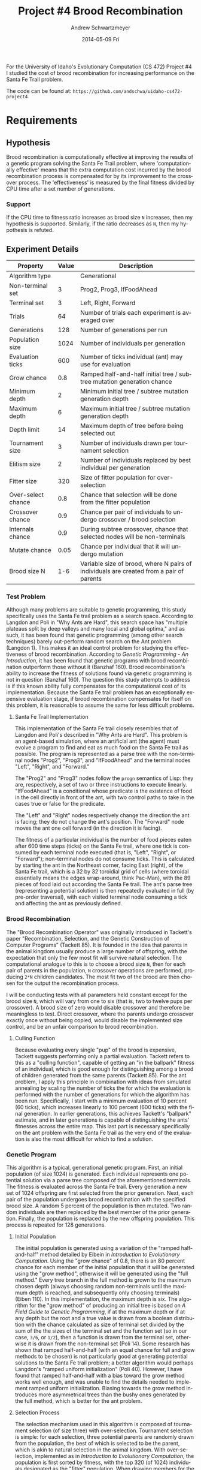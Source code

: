 #+TITLE:     Project #4 Brood Recombination
#+AUTHOR:    Andrew Schwartzmeyer
#+EMAIL:     schw2620@vandals.uidaho.edu
#+DATE:      2014-05-09 Fri
#+LANGUAGE:  en
#+OPTIONS:   H:3 num:nil toc:nil \n:nil @:t ::t |:t ^:t -:t f:t *:t <:t
#+OPTIONS:   TeX:t LaTeX:t skip:nil d:nil todo:t pri:nil tags:not-in-toc
#+INFOJS_OPT: view:nil toc:nil ltoc:t mouse:underline buttons:0 path:http://orgmode.org/org-info.js
#+EXPORT_SELECT_TAGS: export
#+EXPORT_EXCLUDE_TAGS: noexport
#+LATEX_HEADER: \usepackage{lmodern}

#+BEGIN_ABSTRACT
For the University of Idaho's Evolutionary Computation (CS 472)
Project #4 I studied the cost of brood recombination for increasing
performance on the Santa Fe Trail problem.

The code can be found at:
=https://github.com/andschwa/uidaho-cs472-project4=
#+END_ABSTRACT

* Build :noexport:
Makes use of autotools. Necessary files:
- configure.ac (with help from autoscan)
- Makefile.am
- m4/* for macros

To configure and build:
#+begin_src sh
autoreconf -vfi && ./configure && make
#+end_src

Boost must be built using the same compiler, so for OS X,
=./tools/build/v2/user-config.jam= needs the directive =using darwin :
4.8 : g++-4.8 ;=. This will force the darwin toolset to use =g++-4.8=
(install via homebrew). See

Boost should then be bootstrapped like thus:

#+begin_src sh
./bootstrap.sh --with-libraries=program_options --with-toolset=darwin
#+end_src

And then built with =./b2= and installed with =./b2 install=.

* Assignment :noexport:
** DONE Project #2a Genetic Program
   DEADLINE: <2014-03-07 Fri>
[[http://www2.cs.uidaho.edu/~cs472_572/s14/GPProjectA.html][From Professor Terry Soule]]
This is the first subproject of the GP project. The goal of this
subproject is to create a population of GP tree structures for a
symbolic regression problem.  If you want to use it, or refer to it, I
have written a node and an individual class that uses pointers to
build and evaluate random expression trees. Trees are build of nodes,
which point to each other.

node.h
node.cpp
individual.h
individual.cpp
test.cpp

To compile the test main program use:

=g++ test.cpp node.cpp individual.cpp=

For this subproject you only need the following functionallity:

- Generate full random expression individuals.
- The expression trees should have, at least, the non-teminals: +,
  -, *, /.
- The expression trees should have, at least, the teminals: X (the
  input variable) and constants.
- The ability to copy individuals.
- The ability to evaluate individuals.
- The ability to erase individuals.
- The ability to calculate the size (number of terminals and
  non-terminals) of individuals.
- The ability to create a population of individuals and to find the
  best and average fitness of the population, and the average size of
  the individuals in the population.
- Individuals should represent expression trees, but may be coded as a
  different type of data structure (e.g. a tree stored in an
  array). For now you may choose your own fitness function, i.e. your
  own set of x,y points that the GP should evolved an expression to
  fit.

For the report:

- Project Write-up: Write a short paper describing the results of your
  project that includes the following sections:
- Algorithm descriptions - Description of the GP so far. Be careful to
  include all of the details someone would need to replicate your
  work.
- Individual description - Description of the structure of your
  individuals. Be careful to include all of the details someone would
  need to replicate your work.
- Results - Basically, does it seem to be working.
- Conclusions - If it's not working, why not. And what are then next
  steps to complete the project.

** DONE Project #2b Genetic Program
   DEADLINE: <2014-03-14 Fri>
This is the second subproject of the GP project. The goal of this subproject is to finish the pieces of the GP for a symbolic regression problem.
For this subproject you will need to complete the GP including the following functionallity (in addition to the functions from the previous assignment):

- [X] Add a conditional to the function set of the expression trees.
- [X] Mutation
- [X] Crossover of two trees
- [X] Selection
- [X] Elitism if you are using a generational model
- [X] Test the GP to make sure that it is working.

Project Write-up: For this subproject you only need a description of
the general algorithm:

- [X] generational or steady-state
- [X] how mutation works
- [X] the selction mechanism, etc.
- [X] a description of any problems so far

Note that the write-up may be fairly short.
** DONE Project #2 Genetic Program
   DEADLINE: <2014-03-23 Sun>

This is the final part of Project 2. For this project you need to
present a summary of your GP program and the results. Here is a
template for the summary in Word and pdf (and the latex). Note that
for this project you do not need to do a lot of writting. An abstract,
fill in the table summarizing your algorithms, two graphs, and a
conclusion/discussion.

Given function:
[
if (x < -9)
y = 0.4 * ((20 + x)^{2} + 7 * x)
else if (x < 10)
y = 0.5 * x
else
 y = x + 5 * sin(0.5 * x)
] + random(5, -5)

** DONE Project #3 Project #3 Santa Fe Trail
   DEADLINE: <2014-04-14 Mon>

For this project you need to create a genetic program for the Santa Fe
Trail problem. You will probably want to work from (a copy of) the
code for Project 2. If so you will need to make the following changes:

- [X] Change the non-terminal/operator set to at least: prog2, prog3,
  and iffoodahead
- [X] Change the terminal/leaf set to at least: left, forward,
  right. (You may add additional non-termials or terminals if you
  want.)
- [X] Change the evaluate function at both the individual and node levels.

For the write-up you may use the same template as for Project 2, but
instead of a figure showing the best evolved function (Figure 2 in the
template) include at least one figure showing the path taken by the
best evolved ant. This does not have to be fancy graphics, an ASCII
figure will do.

** TODO Project #4
   DEADLINE: <2014-05-09 Fri>
The goal of this project is to perform an experiment to test a
hypothesis relating to evolutionary computation or to write an
evolutionary algorithm for a specific (challenging) application. The
exact hypothesis or application is up to you (but see subproject
4a). If you plan to test a hypothesis make sure that it is clear, well
defined, and reasonable to answer experimentally. Ideally you can
claim "if my hypothesis is correct and if I perform this experiment
then the result will be X and if the result is not X then my
hypothesis is incorrect".

The simpler and more specific your hypothesis is, the easier it will
be to do this project, and you should understand the reasoning behind
your hypothesis. For example, if your hypothesis is "using random
trails in the artificial ant/Sante Fe trail problem will improve
results" you're going to have a hard time - what does improve mean?
Why should they improve?

On the other hand if your hypothesis is "using random trails in the
artificial ant/Santa Fe trail problem will on average produce
individuals whose fitness is higher, although they may take longer to
evolve, because the random trails will force GP to evolve a more
general and hence more successful solution" it's going to be much
easier to complete the project.

If you plan to tackle a specific application you should have a
specific reason why the application is interesting and challenging.

Project Requirements:

- A clearly defined hypothesis or application.
- A clearly defined experiment to test the hypothesis or a clearly
  defined algorithm for the application.
- The code to run the experiment. I strongly encourage you to figure
  out a way to reuse code from previous experiments.

Project Write-up: You must write a short paper describing the results
of your project. The paper should be formatted using the [[http://www.acm.org/sigs/publications/proceedings-templates][ACM SIG
Proceedings Templates]]. This is a standard format for many research
conferences. Note that there is a Word and a Latex template, you may
use either one.  The final paper should include the following
sections:

- Abstract - a short (~200 words) summary of what you did and what the
  results were.
- Introduction - including: the hypothesis or application, what
  evidence you have for and against the hypothesis or previous work on
  the application, include at least 3 published sources.
- Experiment description - including:
  - The test problem(s) used in the experiments.
  - A description of the evolutionary algorithm used in the
    experiments.
  - How fitness was measured.
  - What parameters were used.
  - If you are testing a hypothesis you should include a clear
    explanation of how the results would support, or refute, the
    hypothesis. You should be able to say, before running any
    experiments, 'if I get these results it means the hypothesis is
    confirmed (or at least supported) and if I get these results the
    hypothesis is refuted'.
- Results:
  - There should be at least 5-10 trials per experiment.
  - Include graphs and/or tables to make it easy to understand the
    results.
  - Make sure that the graphs and tables are clearly labeled.
  - Explain how the results support or refute your hypothesis or how
    well you algorithm did on the application problem.
- Conclusions
- References

* Run :noexport:
#+BEGIN_SRC sh
for i in $(seq 1 6)
do { nice -10 ./search -B $i --logs "brood-$i/" } & wait
done &
#+END_SRC
* Data :noexport:
#+BEGIN_SRC
# Trial    Score  Time (s)  Score / Time
1          61     13.4748   0.0710964
2          63     18.6499   0.053096
3          65     22.5381   0.0451709
4          65     24.6633   0.0417735
5          65     28.495    0.0361306
6          64     31.8878   0.0315284
#+END_SRC
* Requirements
** Hypothesis
Brood recombination is computationally effective at improving the
results of a genetic program solving the Santa Fe Trail problem, where
'computationally effective' means that the extra computation cost
incurred by the brood recombination process is compensated for by its
improvement to the crossover process. The 'effectiveness' is measured
by the final fitness divided by CPU time after a set number of
generations.

*** Support
If the CPU time to fitness ratio increases as brood size =N= increases,
then my hypothesis is supported. Similarly, if the ratio decreases as
=N=, then my hypothesis is refuted.

** Experiment Details
| Property           | Value | Description                                                                             |
|--------------------+-------+-----------------------------------------------------------------------------------------|
| Algorithm type     |       | Generational                                                                            |
| Non-terminal set   |     3 | Prog2, Prog3, IfFoodAhead                                                               |
| Terminal set       |     3 | Left, Right, Forward                                                                    |
| Trials             |    64 | Number of trials each experiment is averaged over                                       |
| Generations        |   128 | Number of generations per run                                                           |
| Population size    |  1024 | Number of individuals per generation                                                    |
| Evaluation ticks   |   600 | Number of ticks individual (ant) may use for evaluation                                 |
| Grow chance        |   0.8 | Ramped half-and-half initial tree / subtree mutation generation chance                  |
| Minimum depth      |     2 | Minimum initial tree / subtree mutation generation depth                                |
| Maximum depth      |     6 | Maximum initial tree / subtree mutation generation depth                                |
| Depth limit        |    14 | Maximum depth of tree before being selected out                                         |
| Tournament size    |     3 | Number of individuals drawn per tournament selection                                    |
| Elitism size       |     2 | Number of individuals replaced by best individual per generation                        |
| Fitter size        |   320 | Size of fitter population for over-selection                                            |
| Over-select chance |   0.8 | Chance that selection will be done from the fitter population                           |
| Crossover chance   |   0.9 | Chance per pair of individuals to undergo crossover / brood selection                   |
| Internals chance   |   0.9 | During subtree crossover, chance that selected nodes will be non-terminals              |
| Mutate chance      |  0.05 | Chance per individual that it will undergo mutation                                     |
| Brood size N       |   1-6 | Variable size of brood, where N pairs of individuals are created from a pair of parents |

*** Test Problem
Although many problems are suitable to genetic programming, this study
specifically uses the Santa Fe trail problem as a search
space. According to Langdon and Poli in "Why Ants are Hard", this
search space has "multiple plateaus split by deep valleys and many
local and global optima," and as such, it has been found that genetic
programming (among other search techniques) barely out-perform random
search on the Ant problem (Langdon 1). This makes it an ideal control
problem for studying the effectiveness of brood
recombination. According to /Genetic Programming - An Introduction/,
it has been found that genetic programs with brood recombination
outperform those without it (Banzhaf 160). Brood recombination's
ability to increase the fitness of solutions found via genetic
programming is not in question (Banzhaf 160). The question this study
attempts to address is if this known ability fully compensates for the
computational cost of its implementation. Because the Santa Fe trail
problem has an exceptionally expensive evaluation stage, if brood
recombination compensates for itself on this problem, it is reasonable
to assume the same for less difficult problems.

**** Santa Fe Trail Implementation
This implementation of the Santa Fe trail closely resembles that of
Langdon and Poli's described in "Why Ants are Hard". This problem is
an agent-based simulation, where an artificial ant (the agent) must
evolve a program to find and eat as much food on the Santa Fe trail as
possible. The program is represented as a parse tree with the
non-terminal nodes "Prog2", "Prog3", and "IfFoodAhead" and the terminal
nodes "Left", "Right", and "Forward."

The "Prog2" and "Prog3" nodes follow the =progn= semantics of Lisp:
they are, respectively, a set of two or three instructions to execute
linearly. "IfFoodAhead" is a conditional whose predicate is the
existence of food in the cell directly in front of the ant, with two
control paths to take in the cases true or false for the predicate.

The "Left" and "Right" nodes respectively change the direction the ant
is facing; they do not change the ant's position. The "Forward" node
moves the ant one cell forward (in the direction it is facing).

The fitness of a particular individual is the number of food pieces
eaten after 600 time steps (ticks) on the Santa Fe trail, where one
tick is consumed by each terminal node executed (that is, "Left",
"Right", or "Forward"); non-terminal nodes do not consume ticks. This
is calculated by starting the ant in the Northeast corner, facing East
(right), of the Santa Fe trail, which is a 32 by 32 toroidial grid of
cells (where toroidal essentially means the edges wrap-around, think
Pac-Man), with the 89 pieces of food laid out according the Santa Fe
trail. The ant's parse tree (representing a potential solution) is
then repeatedly evaluated in full (by pre-order traversal), with each
visited terminal node consuming a tick and affecting the ant as
previously defined.

*** Brood Recombination
The "Brood Recombination Operator" was originally introduced in
Tackett's paper "Recombination, Selection, and the Genetic
Construction of Computer Programs" (Tackett 85). It is founded in the
idea that parents in the animal kingdom usually produce a large number
of offspring, with the expectation that only the few most fit will
survive natural selection. The computational analogue to this is to
choose a brood size =N=, then for each pair of parents in the
population, =N= crossover operations are performed, producing =2*N=
children candidates. The most fit two of the brood are then chosen for
the output the recombination process.

I will be conducting tests with all parameters held constant except
for the brood size =N=, which will vary from one to six (that is, two
to twelve pups per crossover). A brood size of zero would disable
crossover and therefore be meaningless to test. Direct crossover,
where the parents undergo crossover exactly once without being copied,
would disable the implemented size control, and be an unfair
comparison to brood recombination.

**** Culling Function
Because evaluating every single "pup" of the brood is expensive,
Tackett suggests performing only a partial evaluation. Tackett refers
to this as a "culling function", capable of getting an "in the
ballpark" fitness of an individual, which is good enough for
distinguishing among a brood of children generated from the same
parents (Tackett 85). For the ant problem, I apply this principle in
combination with ideas from simulated annealing by scaling the number
of ticks the for which the evaluation is performed with the number of
generations for which the algorithm has been run. Specifically, I
start with a minimum evaluation of 10 percent (60 ticks), which
increases linearly to 100 percent (600 ticks) with the final
generation. In earlier generations, this achieves Tackett's "ballpark"
estimate, and in later generations is capable of distinguishing the
ants' fitnesses across the entire map. This last part is necessary
specifically on the ant problem with the Santa Fe trail as the very
end of the evaluation is also the most difficult for which to find a
solution.

*** Genetic Program
This algorithm is a typical, generational genetic program. First, an
initial population (of size 1024) is generated. Each individual
represents one potential solution via a parse tree composed of the
aforementioned terminals. The fitness is evaluated across the Santa Fe
trail. Every generation a new set of 1024 offspring are first selected
from the prior generation. Next, each pair of the population undergoes
brood recombination with the specified brood size. A random 5 percent
of the population is then mutated. Two random individuals are then
replaced by the best member of the prior generation. Finally, the
population is replaced by the new offspring population. This process
is repeated for 128 generations.

**** Initial Population
The initial population is generated using a variation of the "ramped
half-and-half" method detailed by Eibein in /Introduction to
Evolutionary Computation/. Using the "grow chance" of 0.8, there is an
80 percent chance for each member of the initial population that it
will be generated using the "grow method", otherwise it will be
generated using the "full method." Every tree branch in the full
method is grown to the maximum chosen depth (always choosing random
non-terminals until the maximum depth is reached, and subsequently
only choosing terminals) (Eiben 110). In this implementation, the
maximum depth is six. The algorithm for the "grow method" of producing
an initial tree is based on /A Field Guide to Genetic Programming/, if
at the maximum depth or if at any depth but the root and a true value
is drawn from a boolean distribution with the chance calculated as
size of terminal set divided by the sum of the the sizes of the
terminal set and the function set (so in our case, =3/6=, or =1/2=),
then a function is drawn from the terminal set, otherwise it is drawn
from the non-terminal set (Poli 14). Some research has shown that
ramped half-and-half (with an equal chance for full and grow methods
to be chosen) is not particularly good at generating potential
solutions to the Santa Fe trail problem; a better algorithm would
perhaps Langdon's "ramped uniform initialization" (Poli 40). However,
I have found that ramped half-and-half with a bias toward the grow
method works well enough, and was unable to find the details needed to
implement ramped uniform initialization. Biasing towards the grow
method introduces more asymmetrical trees than the bushy ones
generated by the full method, which is better for the ant problem.

**** Selection Process
The selection mechanism used in this algorithm is composed of
tournament selection (of size three) with over-selection. Tournament
selection is simple: for each selection, three potential parents are
randomly drawn from the population, the best of which is selected to
be the parent, which is akin to natural selection in the animal
kingdom. With over-selection, implemented as in /Introduction to
Evolutionary Computation/, the population is first sorted by fitness,
with the top 320 (of 1024) individuals designated as the "fitter"
population. When drawing members for the tournament, 80 percent of the
time the entire set (of three) are chosen from the fitter population,
the other 20 percent of the time the members are drawn from the less
fit portion of the population (Eiben 109). With large populations,
this helps to keep the search from stagnating at a local optima by
primarily looking at good solutions, while still maintaining enough
diversity in the population.

**** Size Control
Because of the well-known phenomenon of code growth with genetic
programming, size control of some sort usually must be implemented so
that the computation time does not get out of hand (Soule 1). This is
especially important in an experiment with computation time as a
dependent variable; the size control must be fair across all
trials. The size control in this implementation simply prunes any
individuals in the brood whose depth is greater than the maximum depth
(in this case, 14). This allows crossover and subtree mutation to work
freely, while gently maintaining a maximum depth by a "natural
selection" like process. If any brood does not have enough individuals
after pruning, simple reproduction takes place; that is, the original
parents are copied without crossover if all attempted crossover
operations resulted in children that were too large. This process is a
generalized version of the limit and discard size control often seen
in genetic programs without brood recombination. It is up to the
reader to decide if this process is "fair" with respect to varying
brood sizes, but I would argue that it is because larger, more
expensive broods have a better chance of being successful at producing
small enough offspring, while smaller, less expensive broods have to
deal with greater likelihood of being unsuccessful.

**** Crossover Operator
The crossover operator in this implementation is the well-known and
simple subtree crossover. When two trees are to undergo crossover, a
target node must be selected from each tree. There is a 90 percent
chance this will be an non-terminal node, and therefore a 10 percent
chance this will be a terminal node. Said nodes are the root of the
subtrees (in the case of terminals, the subtree being of depth zero),
which are then literally swapped between the two individuals.

**** Mutation Operators
This implementation uses several mutation operators to introduce
diversity into the population, and in some ways help reduce code bloat
in the solutions. After the selection and crossover processes have
been performed, there is a five percent chance per individual that it
will under a mutation, a low level of mutation being recommended by
the literature (Poli 42). There are four mutation operators, each with
an equal chance of being chosen.

The simplest mutation is the "replacement" operator. If an individual
is chosen for mutation, a random internal node is chosen as the parent
of the mutation, with a random child of that node chosen as the target
of the mutation (this is true for all following operators). For
replacement, the chosen node is simply replace with another, different
node of the same type (terminal with a different terminal, and
likewise for non-terminal).

The "subtree" mutation operator replaces a particular node with a
subtree grown in the same way as the initial population. With ramped
half-and-half initialization, this mutation operator works
surprisingly well at helping produce very random, asymmetrical trees.

The "hoist" operator helps control code growth, while also producing a
very new solution. It simply causes the chosen random node to become
the root of the entire tree, discarding the rest.

Finally, the "shrink" operator takes a chosen node and always replaces
it with a terminal node, discarding any subtree from that
point. Again, this helps cut code growth a bit.

I found in prior experiments that these four operators with a five
percent mutation chance stopped the population diversity from
stagnating. They change up the code just enough, that coupled with the
"macro-mutation" provided by crossover, the average fitness of the
population rarely stagnates.
*** Setup
To test my hypothesis, I conducted 64 trials per brood size =N=
ranging from one to six. The CPU used was an AMD Athlon II X4 645
Propus, quad-core processor clocked at 3.1 GHz. All unnecessary
background services were disabled, and the search process was
conducted with a nice level of -10, helping to ensure maximum devotion
to the search. The trials were spawned in individual threads, with no
more than exactly four running at a time (to match the number of
processors available). Each thread was responsible for precisely one
trial; this ensured that the trials did not "step on each others'
toes" computationally speaking. The experiment was carefully monitored
such that no thrashing took place. Proper coding practices were
followed for efficient memory access. Timing of the individual trials
was implemented internally in C++ using the C++11 chrono library for
high accuracy. Also used was the C++11 random library, which made
random number generation an insignificant portion of CPU time.  Before
conducting the experiment, the code was analyzed for memory leaks
(none) and profiled for performance; the bottleneck is truly the
evaluation stage.

** Results
Figure 1 clearly shows that the average fitness increased from an =N=
of one to five, with a slight decrease with an =N= of six as compared
to five, but still higher than =N= of one or two. However, it also
shows that the average computation time grew linearly with the brood
size. The ratios of fitness to CPU time in Figure 2 demonstrate the
effects of this growth: the computational effectiveness of brood
recombination clearly decreased as brood size =N= increased. From
this, I must conclude my hypothesis disproved: brood recombination
does not compensate for itself on the Santa Fe trail problem.

#+CAPTION: Average Score and Average Time
#+NAME: fig:Figure 1
[[./results.png]]

#+CAPTION: Ratio of Score / Time
#+NAME: fig:Figure 2
[[./results-ratios.png]]
